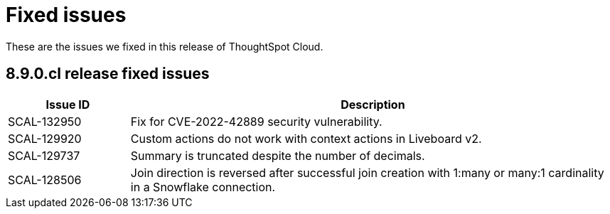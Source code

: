 = Fixed issues
:keywords: fixed issues
:last_updated: 11/8/2022
:experimental:
:linkattrs:
:description: These are the issues we fixed in recent ThoughtSpot Cloud releases.

These are the issues we fixed in this release of ThoughtSpot Cloud.

[#releases-8-9-x]
== 8.9.0.cl release fixed issues

[cols="20%,80%"]
|===
|Issue ID |Description

|SCAL-132950
|Fix for CVE-2022-42889 security vulnerability.

|SCAL-129920
|Custom actions do not work with context actions in Liveboard v2.

|SCAL-129737
|Summary is truncated despite the number of decimals.

|SCAL-128506
|Join direction is reversed after successful join creation with 1:many or many:1 cardinality in a Snowflake connection.

|===
